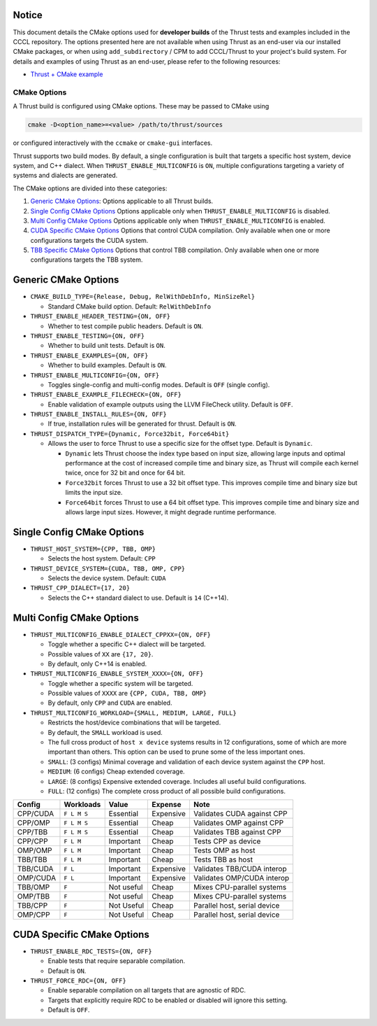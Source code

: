 .. _cmake-options:

Notice
------

This document details the CMake options used for **developer builds**
of the Thrust tests and examples included in the CCCL repository.
The options presented here are not available when using Thrust as an
end-user via our installed CMake packages, or when using
``add_subdirectory`` / CPM to add CCCL/Thrust to your project's build system.
For details and examples of using Thrust as an end-user, please refer
to the following resources:

- `Thrust + CMake example <https://github.com/NVIDIA/cccl/tree/main/examples/thrust_flexible_device_system>`__

CMake Options
=============

A Thrust build is configured using CMake options. These may be passed to
CMake using

.. code:: bash

   cmake -D<option_name>=<value> /path/to/thrust/sources

or configured interactively with the ``ccmake`` or ``cmake-gui``
interfaces.

Thrust supports two build modes. By default, a single configuration is
built that targets a specific host system, device system, and C++
dialect. When ``THRUST_ENABLE_MULTICONFIG`` is ``ON``, multiple
configurations targeting a variety of systems and dialects are
generated.

The CMake options are divided into these categories:

1. `Generic CMake Options <#generic-cmake-options>`__: Options
   applicable to all Thrust builds.
2. `Single Config CMake Options <#single-config-cmake-options>`__
   Options applicable only when ``THRUST_ENABLE_MULTICONFIG`` is
   disabled.
3. `Multi Config CMake Options <#multi-config-cmake-options>`__ Options
   applicable only when ``THRUST_ENABLE_MULTICONFIG`` is enabled.
4. `CUDA Specific CMake Options <#cuda-specific-cmake-options>`__
   Options that control CUDA compilation. Only available when one or
   more configurations targets the CUDA system.
5. `TBB Specific CMake Options <#tbb-specific-cmake-options>`__ Options
   that control TBB compilation. Only available when one or more
   configurations targets the TBB system.

Generic CMake Options
---------------------

-  ``CMAKE_BUILD_TYPE={Release, Debug, RelWithDebInfo, MinSizeRel}``

   -  Standard CMake build option. Default: ``RelWithDebInfo``

-  ``THRUST_ENABLE_HEADER_TESTING={ON, OFF}``

   -  Whether to test compile public headers. Default is ``ON``.

-  ``THRUST_ENABLE_TESTING={ON, OFF}``

   -  Whether to build unit tests. Default is ``ON``.

-  ``THRUST_ENABLE_EXAMPLES={ON, OFF}``

   -  Whether to build examples. Default is ``ON``.

-  ``THRUST_ENABLE_MULTICONFIG={ON, OFF}``

   -  Toggles single-config and multi-config modes. Default is ``OFF``
      (single config).

-  ``THRUST_ENABLE_EXAMPLE_FILECHECK={ON, OFF}``

   -  Enable validation of example outputs using the LLVM FileCheck
      utility. Default is ``OFF``.

-  ``THRUST_ENABLE_INSTALL_RULES={ON, OFF}``

   -  If true, installation rules will be generated for thrust. Default
      is ``ON``.

-  ``THRUST_DISPATCH_TYPE={Dynamic, Force32bit, Force64bit}``

   -  Allows the user to force Thrust to use a specific size for the offset type. Default
      is ``Dynamic``.

      -  ``Dynamic`` lets Thrust choose the index type based on input size, allowing
         large inputs and optimal performance at the cost of increased compile time and binary size,
         as Thrust will compile each kernel twice, once for 32 bit and once for 64 bit.
      -  ``Force32bit`` forces Thrust to use a 32 bit offset type. This improves compile time and
         binary size but limits the input size.
      -  ``Force64bit`` forces Thrust to use a 64 bit offset type. This improves compile time and
         binary size and allows large input sizes. However, it might degrade runtime performance.

Single Config CMake Options
---------------------------

-  ``THRUST_HOST_SYSTEM={CPP, TBB, OMP}``

   -  Selects the host system. Default: ``CPP``

-  ``THRUST_DEVICE_SYSTEM={CUDA, TBB, OMP, CPP}``

   -  Selects the device system. Default: ``CUDA``

-  ``THRUST_CPP_DIALECT={17, 20}``

   -  Selects the C++ standard dialect to use. Default is ``14``
      (C++14).

.. _cmake-multi-config-options:

Multi Config CMake Options
--------------------------

-  ``THRUST_MULTICONFIG_ENABLE_DIALECT_CPPXX={ON, OFF}``

   -  Toggle whether a specific C++ dialect will be targeted.
   -  Possible values of ``XX`` are ``{17, 20}``.
   -  By default, only C++14 is enabled.

-  ``THRUST_MULTICONFIG_ENABLE_SYSTEM_XXXX={ON, OFF}``

   -  Toggle whether a specific system will be targeted.
   -  Possible values of ``XXXX`` are ``{CPP, CUDA, TBB, OMP}``
   -  By default, only ``CPP`` and ``CUDA`` are enabled.

-  ``THRUST_MULTICONFIG_WORKLOAD={SMALL, MEDIUM, LARGE, FULL}``

   -  Restricts the host/device combinations that will be targeted.
   -  By default, the ``SMALL`` workload is used.
   -  The full cross product of ``host x device`` systems results in 12
      configurations, some of which are more important than others. This
      option can be used to prune some of the less important ones.
   -  ``SMALL``: (3 configs) Minimal coverage and validation of each
      device system against the ``CPP`` host.
   -  ``MEDIUM``: (6 configs) Cheap extended coverage.
   -  ``LARGE``: (8 configs) Expensive extended coverage. Includes all
      useful build configurations.
   -  ``FULL``: (12 configs) The complete cross product of all possible
      build configurations.

======== =========== ========== ========= ============================
Config   Workloads   Value      Expense   Note
======== =========== ========== ========= ============================
CPP/CUDA ``F L M S`` Essential  Expensive Validates CUDA against CPP
CPP/OMP  ``F L M S`` Essential  Cheap     Validates OMP against CPP
CPP/TBB  ``F L M S`` Essential  Cheap     Validates TBB against CPP
CPP/CPP  ``F L M``   Important  Cheap     Tests CPP as device
OMP/OMP  ``F L M``   Important  Cheap     Tests OMP as host
TBB/TBB  ``F L M``   Important  Cheap     Tests TBB as host
TBB/CUDA ``F L``     Important  Expensive Validates TBB/CUDA interop
OMP/CUDA ``F L``     Important  Expensive Validates OMP/CUDA interop
TBB/OMP  ``F``       Not useful Cheap     Mixes CPU-parallel systems
OMP/TBB  ``F``       Not useful Cheap     Mixes CPU-parallel systems
TBB/CPP  ``F``       Not Useful Cheap     Parallel host, serial device
OMP/CPP  ``F``       Not Useful Cheap     Parallel host, serial device
======== =========== ========== ========= ============================

CUDA Specific CMake Options
---------------------------

-  ``THRUST_ENABLE_RDC_TESTS={ON, OFF}``

   -  Enable tests that require separable compilation.
   -  Default is ``ON``.

-  ``THRUST_FORCE_RDC={ON, OFF}``

   -  Enable separable compilation on all targets that are agnostic of
      RDC.
   -  Targets that explicitly require RDC to be enabled or disabled will
      ignore this setting.
   -  Default is ``OFF``.
